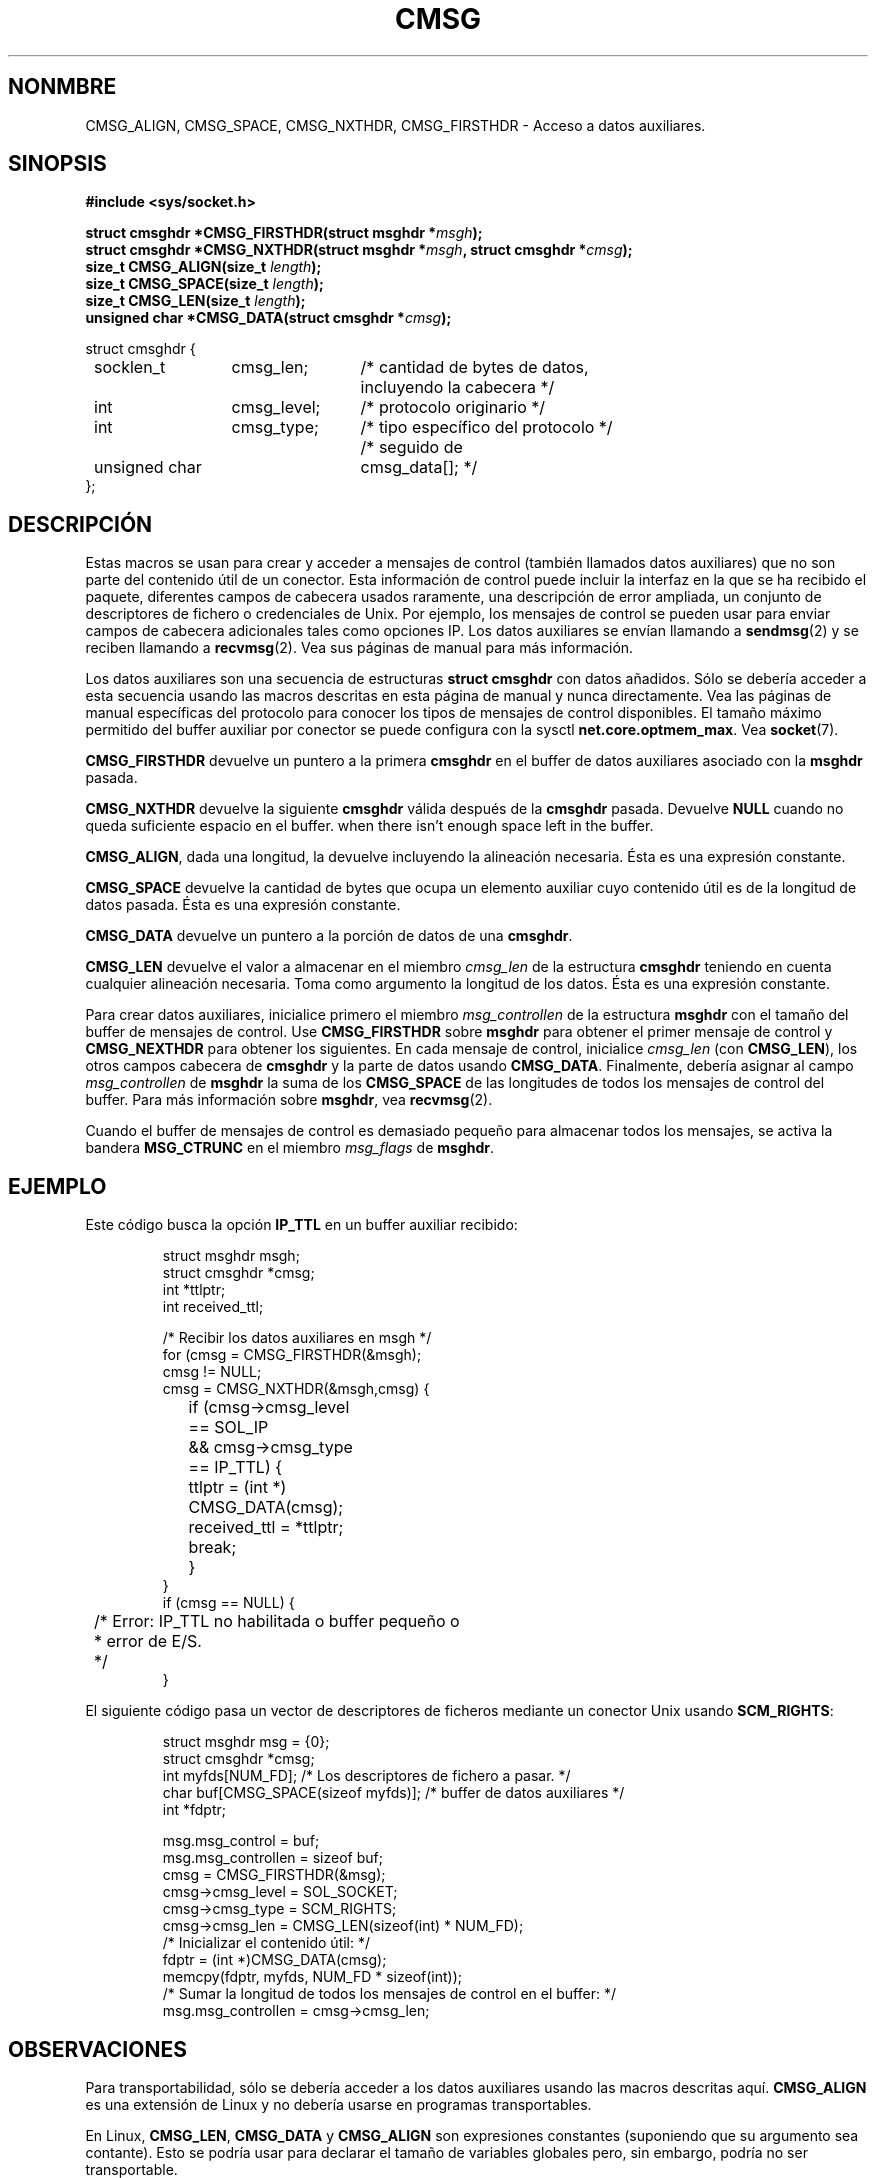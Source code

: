 .\" This man page is Copyright (C) 1999 Andi Kleen <ak@muc.de>.
.\" Permission is granted to distribute possibly modified copies
.\" of this page provided the header is included verbatim,
.\" and in case of nontrivial modification author and date
.\" of the modification is added to the header.
.\" $Id: cmsg.3,v 1.2 2005/02/21 15:12:12 pepin.jimenez Exp $
.\"
.\" Translated on Mon Jun 28 1999 by Juan Piernas <piernas@ditec.um.es>
.\"
.TH CMSG 3 "2 octubre 1998" "Página man de Linux" "Manual del Programador de Linux" 
.SH NONMBRE
CMSG_ALIGN, CMSG_SPACE, CMSG_NXTHDR, CMSG_FIRSTHDR \- Acceso a datos auxiliares.
.SH SINOPSIS
.B #include <sys/socket.h>
.br
.sp 2
.BI "struct cmsghdr *CMSG_FIRSTHDR(struct msghdr *" msgh ");"
.br
.BI "struct cmsghdr *CMSG_NXTHDR(struct msghdr *" msgh ", struct cmsghdr *" cmsg ");"
.br
.BI "size_t CMSG_ALIGN(size_t " length ");"
.br
.BI "size_t CMSG_SPACE(size_t " length ");"
.br
.BI "size_t CMSG_LEN(size_t " length ");"
.br
.BI "unsigned char *CMSG_DATA(struct cmsghdr *" cmsg ");"       
.sp
.nf
.ta 8n 20n 32n
struct cmsghdr {
	socklen_t	cmsg_len;	/* cantidad de bytes de datos,
			incluyendo la cabecera */
	int	cmsg_level;	/* protocolo originario */
	int	cmsg_type;	/* tipo específico del protocolo */
			/* seguido de
	unsigned char	cmsg_data[]; */
};
.ta
.fi
.SH DESCRIPCIÓN 
Estas macros se usan para crear y acceder a mensajes de control (también
llamados datos auxiliares) que no son parte del contenido útil de un
conector.
Esta información de control puede incluir la interfaz en la que se ha
recibido el paquete, diferentes campos de cabecera usados raramente, una
descripción de error ampliada, un conjunto de descriptores de fichero o
credenciales de Unix. Por ejemplo, los mensajes de control se pueden usar
para enviar campos de cabecera adicionales tales como opciones IP.
Los datos auxiliares se envían llamando a
.BR sendmsg (2)
y se reciben llamando a
.BR recvmsg (2).
Vea sus páginas de manual para más información.
.PP
Los datos auxiliares son una secuencia de estructuras
.B struct cmsghdr
con datos añadidos. Sólo se debería acceder a esta secuencia usando las
macros descritas en esta página de manual y nunca directamente.
Vea las páginas de manual específicas del protocolo para conocer los tipos
de mensajes de control disponibles.
El tamaño máximo permitido del buffer auxiliar por conector se puede
configura con la sysctl
.BR net.core.optmem_max .
Vea
.BR socket (7).  
.PP
.B CMSG_FIRSTHDR 
devuelve un puntero a la primera
.B cmsghdr 
en el buffer de datos auxiliares asociado con la
.B msghdr
pasada.
.PP
.B CMSG_NXTHDR 
devuelve la siguiente
.B cmsghdr 
válida después de la
.B cmsghdr
pasada. Devuelve
.B NULL 
cuando no queda suficiente espacio en el buffer.
when there isn't enough space left in the buffer.
.PP
.BR CMSG_ALIGN ,
dada una longitud, la devuelve incluyendo la alineación necesaria. Ésta es
una expresión constante.
.PP
.B CMSG_SPACE
devuelve la cantidad de bytes que ocupa un elemento auxiliar cuyo 
contenido útil es de la longitud de datos pasada. Ésta es una expresión
constante.
.PP
.B CMSG_DATA
devuelve un puntero a la porción de datos de una
.BR cmsghdr . 
.PP
.B CMSG_LEN
devuelve el valor a almacenar en el miembro
.I cmsg_len
de la estructura
.B cmsghdr 
teniendo en cuenta cualquier alineación necesaria. Toma como argumento la
longitud de los datos. Ésta es una expresión constante.
.PP
Para crear datos auxiliares, inicialice primero el miembro
.I msg_controllen
de la estructura
.B msghdr 
con el tamaño del buffer de mensajes de control. Use
.B CMSG_FIRSTHDR 
sobre
.B msghdr 
para obtener el primer mensaje de control y
.B CMSG_NEXTHDR
para obtener los siguientes.
En cada mensaje de control, inicialice
.I cmsg_len
(con 
.BR CMSG_LEN ), 
los otros campos cabecera de
.B cmsghdr 
y la parte de datos usando
.BR CMSG_DATA .
Finalmente, debería asignar al campo
.I msg_controllen 
de 
.B msghdr 
la suma de los
.B CMSG_SPACE 
de las longitudes de todos los mensajes de control del buffer.
Para más información sobre
.BR msghdr ,
vea
.BR recvmsg (2). 
.PP
Cuando el buffer de mensajes de control es demasiado pequeño para almacenar
todos los mensajes, se activa la bandera
.B MSG_CTRUNC 
en el miembro
.I msg_flags 
de
.BR msghdr .
.SH EJEMPLO
Este código busca la opción
.B IP_TTL 
en un buffer auxiliar recibido:
.PP
.RS
.nf
.ta 8n 16n 32n
struct msghdr msgh; 
struct cmsghdr *cmsg;
int *ttlptr;
int received_ttl;

/* Recibir los datos auxiliares en msgh */ 
for (cmsg = CMSG_FIRSTHDR(&msgh); 
     cmsg != NULL; 
     cmsg = CMSG_NXTHDR(&msgh,cmsg) {
	if (cmsg->cmsg_level == SOL_IP 
	  && cmsg->cmsg_type == IP_TTL) { 
		ttlptr = (int *) CMSG_DATA(cmsg);
		received_ttl = *ttlptr; 
		break;
	}
}
if (cmsg == NULL) {
	/* Error: IP_TTL no habilitada o buffer pequeño o
	 * error de E/S.
	 */ 
} 
.ta
.fi
.RE
.PP
El siguiente código pasa un vector de descriptores de ficheros mediante un
conector Unix usando
.BR SCM_RIGHTS :
.PP
.RS
.nf
.ta 8n 16n 32n
struct msghdr msg = {0};
struct cmsghdr *cmsg;
int myfds[NUM_FD]; /* Los descriptores de fichero a pasar. */ 
char buf[CMSG_SPACE(sizeof myfds)];  /* buffer de datos auxiliares */
int *fdptr;

msg.msg_control = buf; 
msg.msg_controllen = sizeof buf;
cmsg = CMSG_FIRSTHDR(&msg); 
cmsg->cmsg_level = SOL_SOCKET;
cmsg->cmsg_type = SCM_RIGHTS;
cmsg->cmsg_len = CMSG_LEN(sizeof(int) * NUM_FD); 
/* Inicializar el contenido útil: */ 
fdptr = (int *)CMSG_DATA(cmsg); 
memcpy(fdptr, myfds, NUM_FD * sizeof(int)); 
/* Sumar la longitud de todos los mensajes de control en el buffer: */ 
msg.msg_controllen = cmsg->cmsg_len;
.ta
.fi
.RE
.SH OBSERVACIONES
Para transportabilidad, sólo se debería acceder a los datos auxiliares
usando las macros descritas aquí.
.B CMSG_ALIGN
es una extensión de Linux y no debería usarse en programas transportables.
.PP
En Linux,
.BR CMSG_LEN , 
.BR CMSG_DATA
y
.B CMSG_ALIGN
son expresiones constantes (suponiendo que su argumento sea contante). Esto
se podría usar para declarar el tamaño de variables globales pero, sin embargo,
podría no ser transportable.
.SH CONFORME A
El modelo de datos auxiliares sigue el borrador POSIX.1003.1g, 4.4BSD-Lite,
la API avanzada de IPv6 descrita en RFC2292 y the Single Unix specification v2.
.B
CMSG_ALIGN 
es una extensión de Linux. 
.SH VÉASE TAMBIÉN
.BR sendmsg "(2), " recvmsg (2)
.PP
RFC 2292

